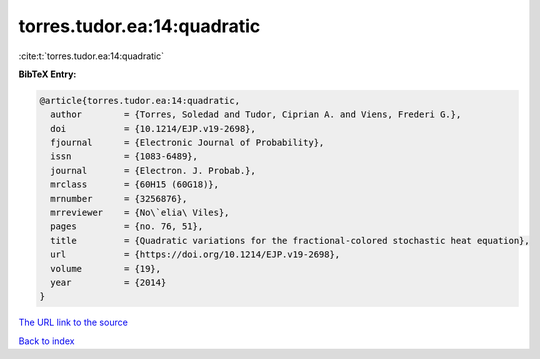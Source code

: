 torres.tudor.ea:14:quadratic
============================

:cite:t:`torres.tudor.ea:14:quadratic`

**BibTeX Entry:**

.. code-block:: bibtex

   @article{torres.tudor.ea:14:quadratic,
     author        = {Torres, Soledad and Tudor, Ciprian A. and Viens, Frederi G.},
     doi           = {10.1214/EJP.v19-2698},
     fjournal      = {Electronic Journal of Probability},
     issn          = {1083-6489},
     journal       = {Electron. J. Probab.},
     mrclass       = {60H15 (60G18)},
     mrnumber      = {3256876},
     mrreviewer    = {No\`elia\ Viles},
     pages         = {no. 76, 51},
     title         = {Quadratic variations for the fractional-colored stochastic heat equation},
     url           = {https://doi.org/10.1214/EJP.v19-2698},
     volume        = {19},
     year          = {2014}
   }

`The URL link to the source <https://doi.org/10.1214/EJP.v19-2698>`__


`Back to index <../By-Cite-Keys.html>`__
